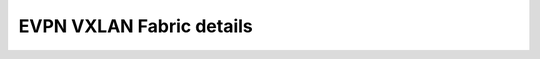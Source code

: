 EVPN VXLAN Fabric details
=========================

.. Specific details about the client's EVPN fabric should be included here.
